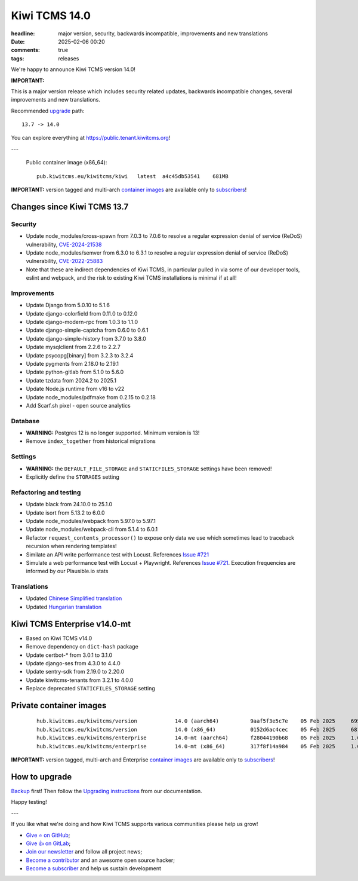 Kiwi TCMS 14.0
##############

:headline: major version, security, backwards incompatible, improvements and new translations
:date: 2025-02-06 00:20
:comments: true
:tags: releases


We're happy to announce Kiwi TCMS version 14.0!

**IMPORTANT:**

This is a major version release which includes security related updates,
backwards incompatible changes, several improvements and new translations.

Recommended
`upgrade <https://kiwitcms.readthedocs.io/en/latest/installing_docker.html#upgrading-instructions>`_
path::

    13.7 -> 14.0

You can explore everything at
`https://public.tenant.kiwitcms.org <https://public.tenant.kiwitcms.org/>`_!

---

    Public container image (x86_64)::

        pub.kiwitcms.eu/kiwitcms/kiwi   latest  a4c45db53541    681MB

**IMPORTANT:** version tagged and multi-arch
`container images <{filename}pages/containers.markdown>`_ are available only to
`subscribers </#subscriptions>`_!


Changes since Kiwi TCMS 13.7
----------------------------

Security
~~~~~~~~

- Update node_modules/cross-spawn from 7.0.3 to 7.0.6 to resolve a
  regular expression denial of service (ReDoS) vulnerability,
  `CVE-2024-21538 <https://github.com/advisories/GHSA-3xgq-45jj-v275>`_
- Update node_modules/semver from 6.3.0 to 6.3.1 to resolve a
  regular expression denial of service (ReDoS) vulnerability,
  `CVE-2022-25883 <https://github.com/advisories/GHSA-c2qf-rxjj-qqgw>`_
- Note that these are indirect dependencies of Kiwi TCMS, in particular
  pulled in via some of our developer tools, eslint and webpack,
  and the risk to existing Kiwi TCMS installations is minimal if at all!


Improvements
~~~~~~~~~~~~

- Update Django from 5.0.10 to 5.1.6
- Update django-colorfield from 0.11.0 to 0.12.0
- Update django-modern-rpc from 1.0.3 to 1.1.0
- Update django-simple-captcha from 0.6.0 to 0.6.1
- Update django-simple-history from 3.7.0 to 3.8.0
- Update mysqlclient from 2.2.6 to 2.2.7
- Update psycopg[binary] from 3.2.3 to 3.2.4
- Update pygments from 2.18.0 to 2.19.1
- Update python-gitlab from 5.1.0 to 5.6.0
- Update tzdata from 2024.2 to 2025.1
- Update Node.js runtime from v16 to v22
- Update node_modules/pdfmake from 0.2.15 to 0.2.18
- Add Scarf.sh pixel - open source analytics


Database
~~~~~~~~

- **WARNING:** Postgres 12 is no longer supported. Minimum version is 13!
- Remove ``index_together`` from historical migrations


Settings
~~~~~~~~

- **WARNING:** the ``DEFAULT_FILE_STORAGE`` and ``STATICFILES_STORAGE``
  settings have been removed!
- Explicitly define the ``STORAGES`` setting


Refactoring and testing
~~~~~~~~~~~~~~~~~~~~~~~

- Update black from 24.10.0 to 25.1.0
- Update isort from 5.13.2 to 6.0.0
- Update node_modules/webpack from 5.97.0 to 5.97.1
- Update node_modules/webpack-cli from 5.1.4 to 6.0.1
- Refactor ``request_contents_processor()`` to expose only data we use
  which sometimes lead to traceback recursion when rendering templates!
- Similate an API write performance test with Locust. References
  `Issue #721 <https://github.com/kiwitcms/Kiwi/issues/721>`_
- Simulate a web performance test with Locust + Playwright. References
  `Issue #721 <https://github.com/kiwitcms/Kiwi/issues/721>`_. Execution
  frequencies are informed by our Plausible.io stats


Translations
~~~~~~~~~~~~

- Updated `Chinese Simplified translation <https://crowdin.com/project/kiwitcms/zh-CN#>`_
- Updated `Hungarian translation <https://crowdin.com/project/kiwitcms/hu#>`_



Kiwi TCMS Enterprise v14.0-mt
-----------------------------

- Based on Kiwi TCMS v14.0
- Remove dependency on ``dict-hash`` package
- Update certbot-* from 3.0.1 to 3.1.0
- Update django-ses from 4.3.0 to 4.4.0
- Update sentry-sdk from 2.19.0 to 2.20.0
- Update kiwitcms-tenants from 3.2.1 to 4.0.0
- Replace deprecated ``STATICFILES_STORAGE`` setting


Private container images
------------------------

    ::

        hub.kiwitcms.eu/kiwitcms/version            14.0 (aarch64)          9aaf5f3e5c7e    05 Feb 2025     695MB
        hub.kiwitcms.eu/kiwitcms/version            14.0 (x86_64)           0152d6ac4cec    05 Feb 2025     681MB
        hub.kiwitcms.eu/kiwitcms/enterprise         14.0-mt (aarch64)       f28044190b68    05 Feb 2025     1.08GB
        hub.kiwitcms.eu/kiwitcms/enterprise         14.0-mt (x86_64)        317f8f14a984    05 Feb 2025     1.06GB

**IMPORTANT:** version tagged, multi-arch and Enterprise
`container images <{filename}pages/containers.markdown>`_ are available only to
`subscribers </#subscriptions>`_!


How to upgrade
---------------

`Backup <{filename}2018-07-30-docker-backup.markdown>`_ first!
Then follow the
`Upgrading instructions <https://kiwitcms.readthedocs.io/en/latest/installing_docker.html#upgrading-instructions>`_
from our documentation.


Happy testing!

---

If you like what we're doing and how Kiwi TCMS supports various communities
please help us grow!

- `Give ⭐ on GitHub <https://github.com/kiwitcms/Kiwi/stargazers>`_;
- `Give 👍 on GitLab <https://gitlab.com/gitlab-org/gitlab/-/issues/334558>`_;
- `Join our newsletter <https://kiwitcms.us17.list-manage.com/subscribe/post?u=9b57a21155a3b7c655ae8f922&id=c970a37581>`_
  and follow all project news;
- `Become a contributor <https://kiwitcms.readthedocs.io/en/latest/contribution.html>`_
  and an awesome open source hacker;
- `Become a subscriber </#subscriptions>`_ and help us sustain development
